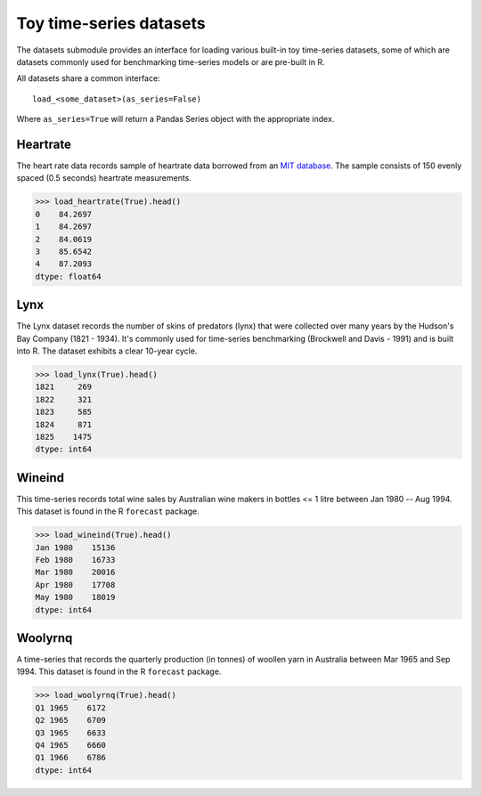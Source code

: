 .. _datasets:

========================
Toy time-series datasets
========================

The datasets submodule provides an interface for loading various built-in toy
time-series datasets, some of which are datasets commonly used for benchmarking
time-series models or are pre-built in R.

All datasets share a common interface::

    load_<some_dataset>(as_series=False)

Where ``as_series=True`` will return a Pandas Series object with the appropriate index.

.. _heartrate:

Heartrate
---------

The heart rate data records sample of heartrate data borrowed from an
`MIT database <http://ecg.mit.edu/time-series/>`_. The sample consists
of 150 evenly spaced (0.5 seconds) heartrate measurements.

.. code-block:: python

    >>> load_heartrate(True).head()
    0    84.2697
    1    84.2697
    2    84.0619
    3    85.6542
    4    87.2093
    dtype: float64

.. _lynx:

Lynx
----

The Lynx dataset records the number of skins of predators (lynx) that were
collected over many years by the Hudson's Bay Company (1821 - 1934). It's
commonly used for time-series benchmarking (Brockwell and Davis - 1991) and is
built into R. The dataset exhibits a clear 10-year cycle.

.. code-block:: python

    >>> load_lynx(True).head()
    1821     269
    1822     321
    1823     585
    1824     871
    1825    1475
    dtype: int64

.. _wineind:

Wineind
-------

This time-series records total wine sales by Australian wine makers in
bottles <= 1 litre between Jan 1980 -- Aug 1994. This dataset is found in the
R ``forecast`` package.

.. code-block:: python

    >>> load_wineind(True).head()
    Jan 1980    15136
    Feb 1980    16733
    Mar 1980    20016
    Apr 1980    17708
    May 1980    18019
    dtype: int64

.. _woolyrnq:

Woolyrnq
--------

A time-series that records the quarterly production (in tonnes) of woollen
yarn in Australia between Mar 1965 and Sep 1994. This dataset is found in the
R ``forecast`` package.

.. code-block:: python

    >>> load_woolyrnq(True).head()
    Q1 1965    6172
    Q2 1965    6709
    Q3 1965    6633
    Q4 1965    6660
    Q1 1966    6786
    dtype: int64
